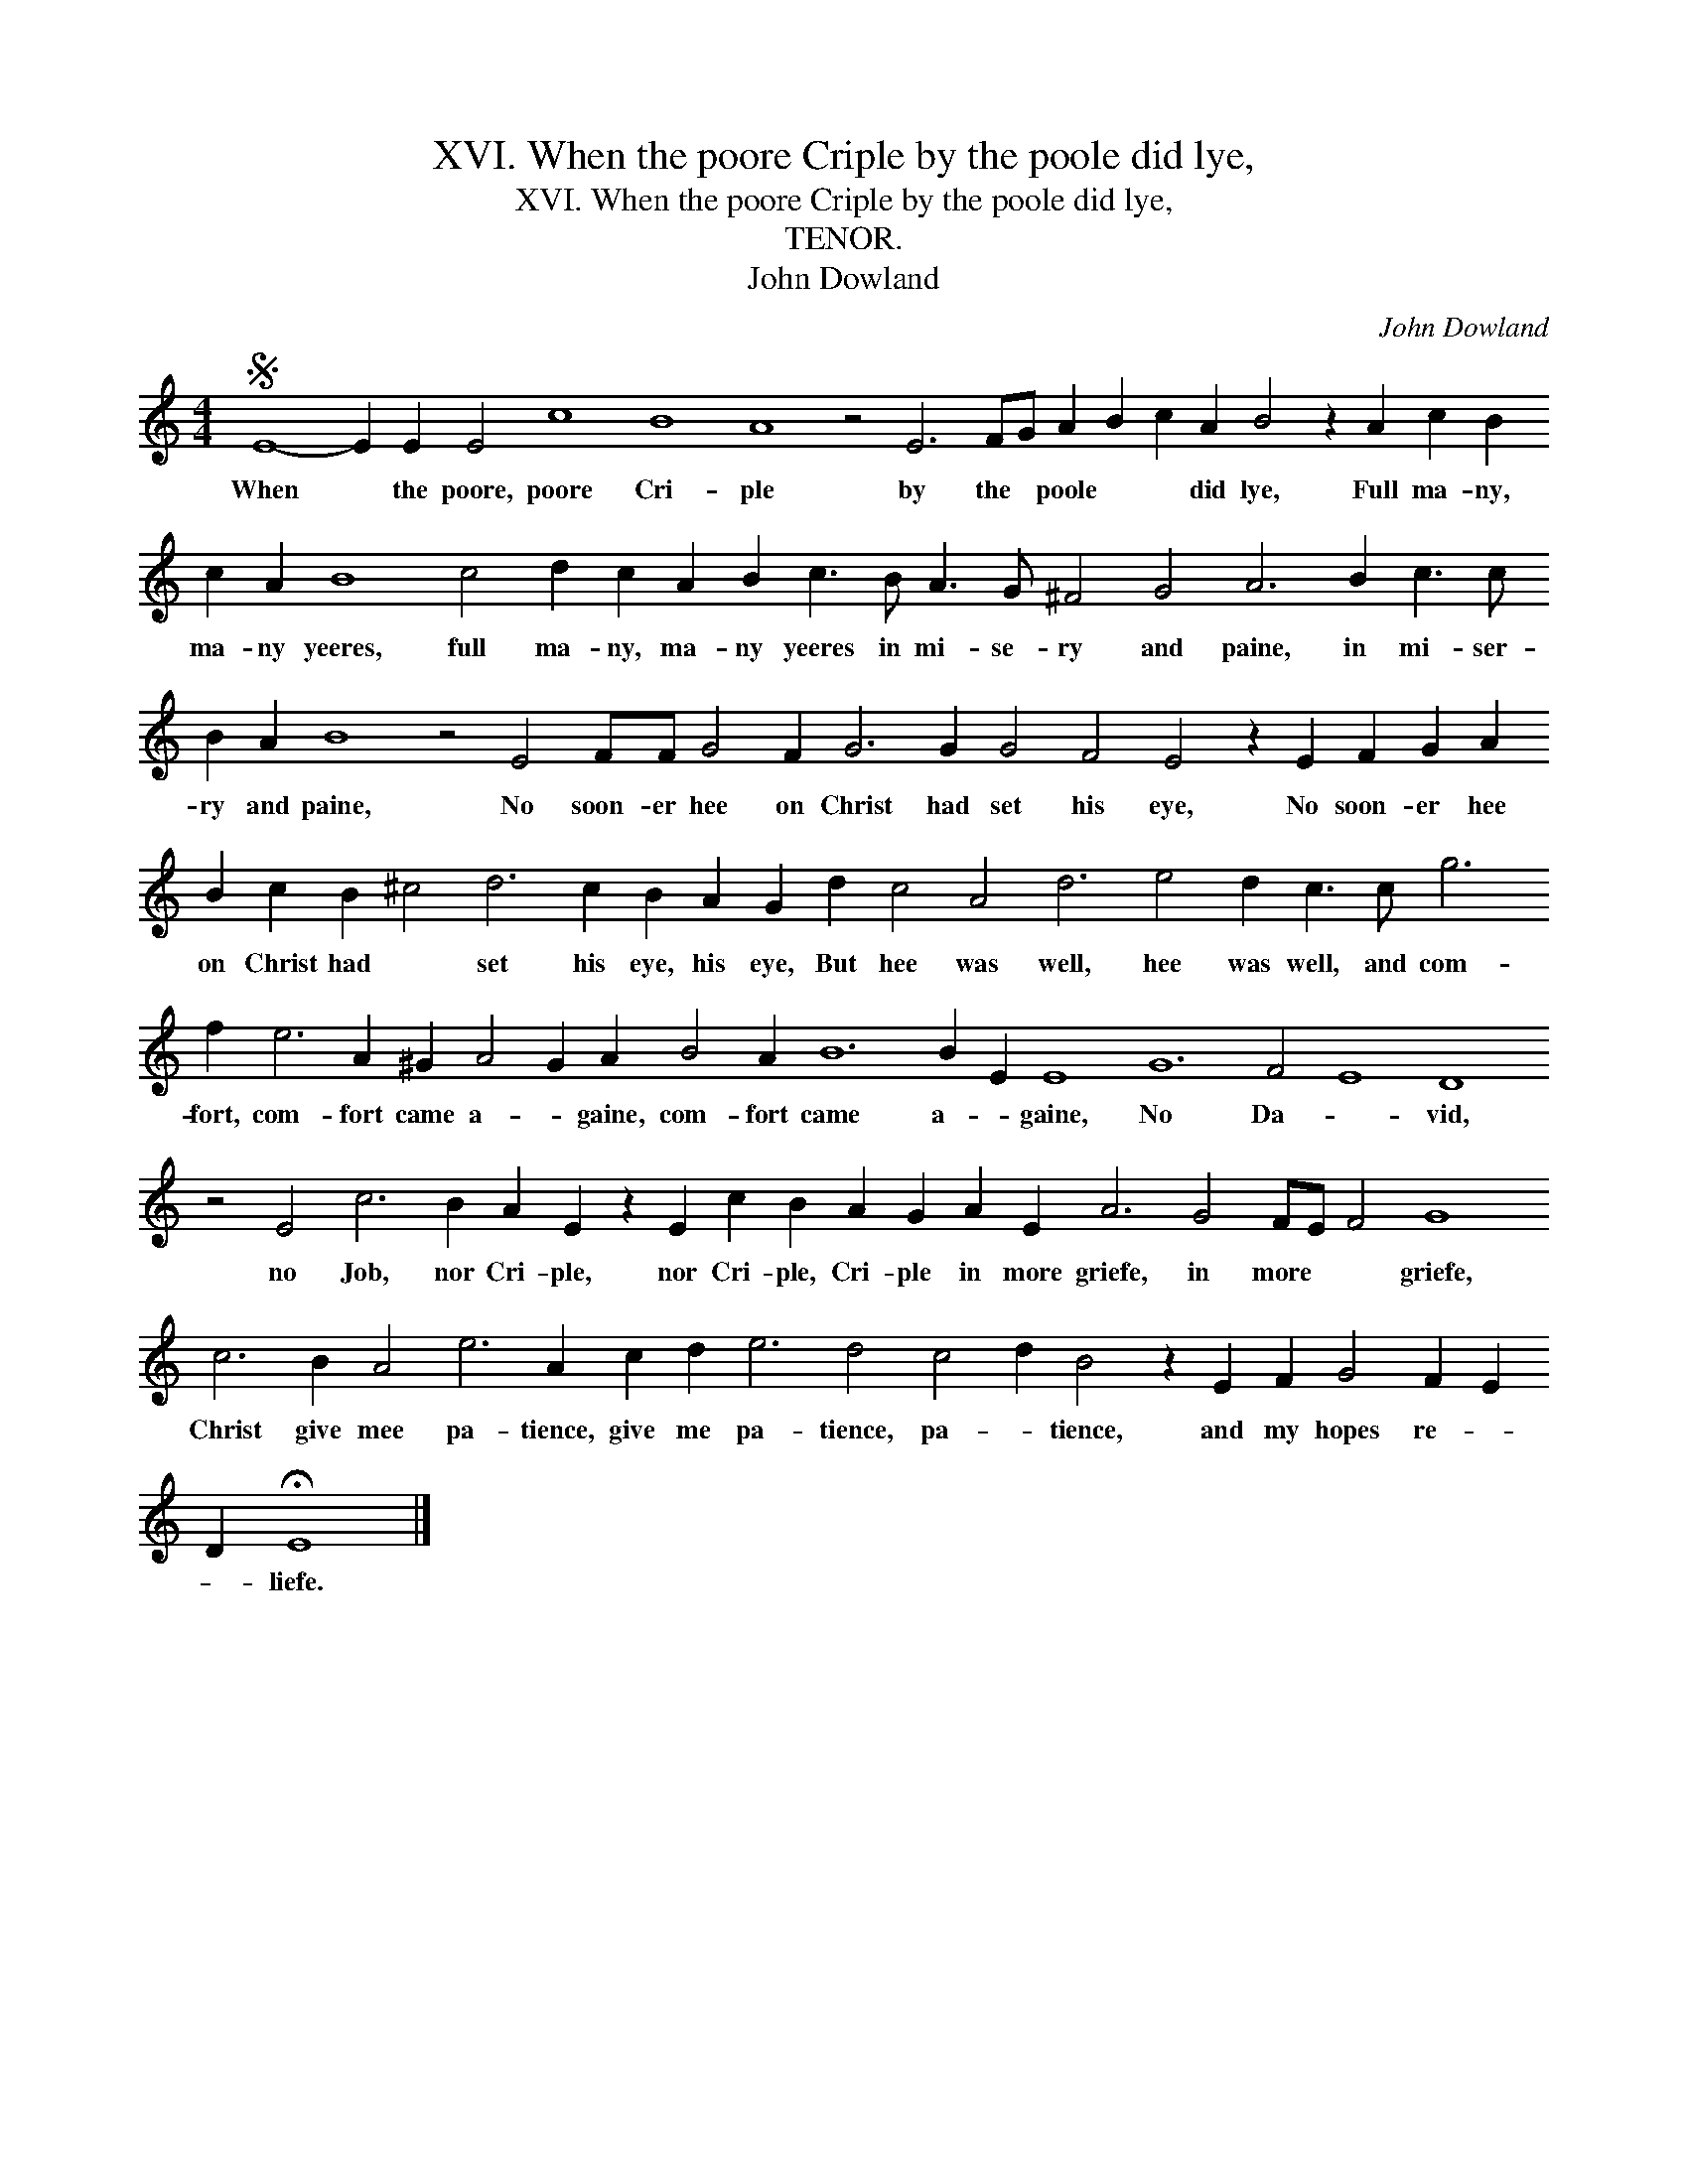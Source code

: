 X:1
T:XVI. When the poore Criple by the poole did lye,
T:XVI. When the poore Criple by the poole did lye,
T:TENOR.
T:John Dowland
C:John Dowland
L:1/8
M:4/4
K:C
V:1 treble transpose=-12 
V:1
S E8- E2 E2 E4 c8 B8 A8 z4 E6 FG A2 B2 c2 A2 B4 z2 A2 c2 B2 c2 A2 B8 c4 d2 c2 A2 B2 c3 B A3 G ^F4 G4 A6 B2 c3 c B2 A2 B8 z4 E4 FF G4 F2 G6 G2 G4 F4 E4 z2 E2 F2 G2 A2 B2 c2 B2 ^c4 d6 c2 B2 A2 G2 d2 c4 A4 d6 e4 d2 c3 c g6 f2 e6 A2 ^G2 A4 G2 A2 B4 A2 B12 B2 E2 E8 G12 F4 E8 D8 z4 E4 c6 B2 A2 E2 z2 E2 c2 B2 A2 G2 A2 E2 A6 G4 FE F4 G8 c6 B2 A4 e6 A2 c2 d2 e6 d4 c4 d2 B4 z2 E2 F2 G4 F2 E2 D2 !fermata!E8 |] %1
w: When * the poore, poore Cri- ple by the * poole * * did lye, Full ma- ny, ma- ny yeeres, full ma- ny, ma- ny yeeres in mi- se- ry and paine, in mi- ser- ry and paine, No soon- er hee on Christ had set his eye, No soon- er hee on Christ had * set his eye, his eye, But hee was well, hee was well, and com- fort, com- fort came a- * gaine, com- fort came a- * gaine, No Da- * vid, no Job, nor Cri- ple, nor Cri- ple, Cri- ple in more griefe, in more * * griefe, Christ give mee pa- tience, give me pa- tience, pa- * tience, and my hopes re- * * liefe.|

